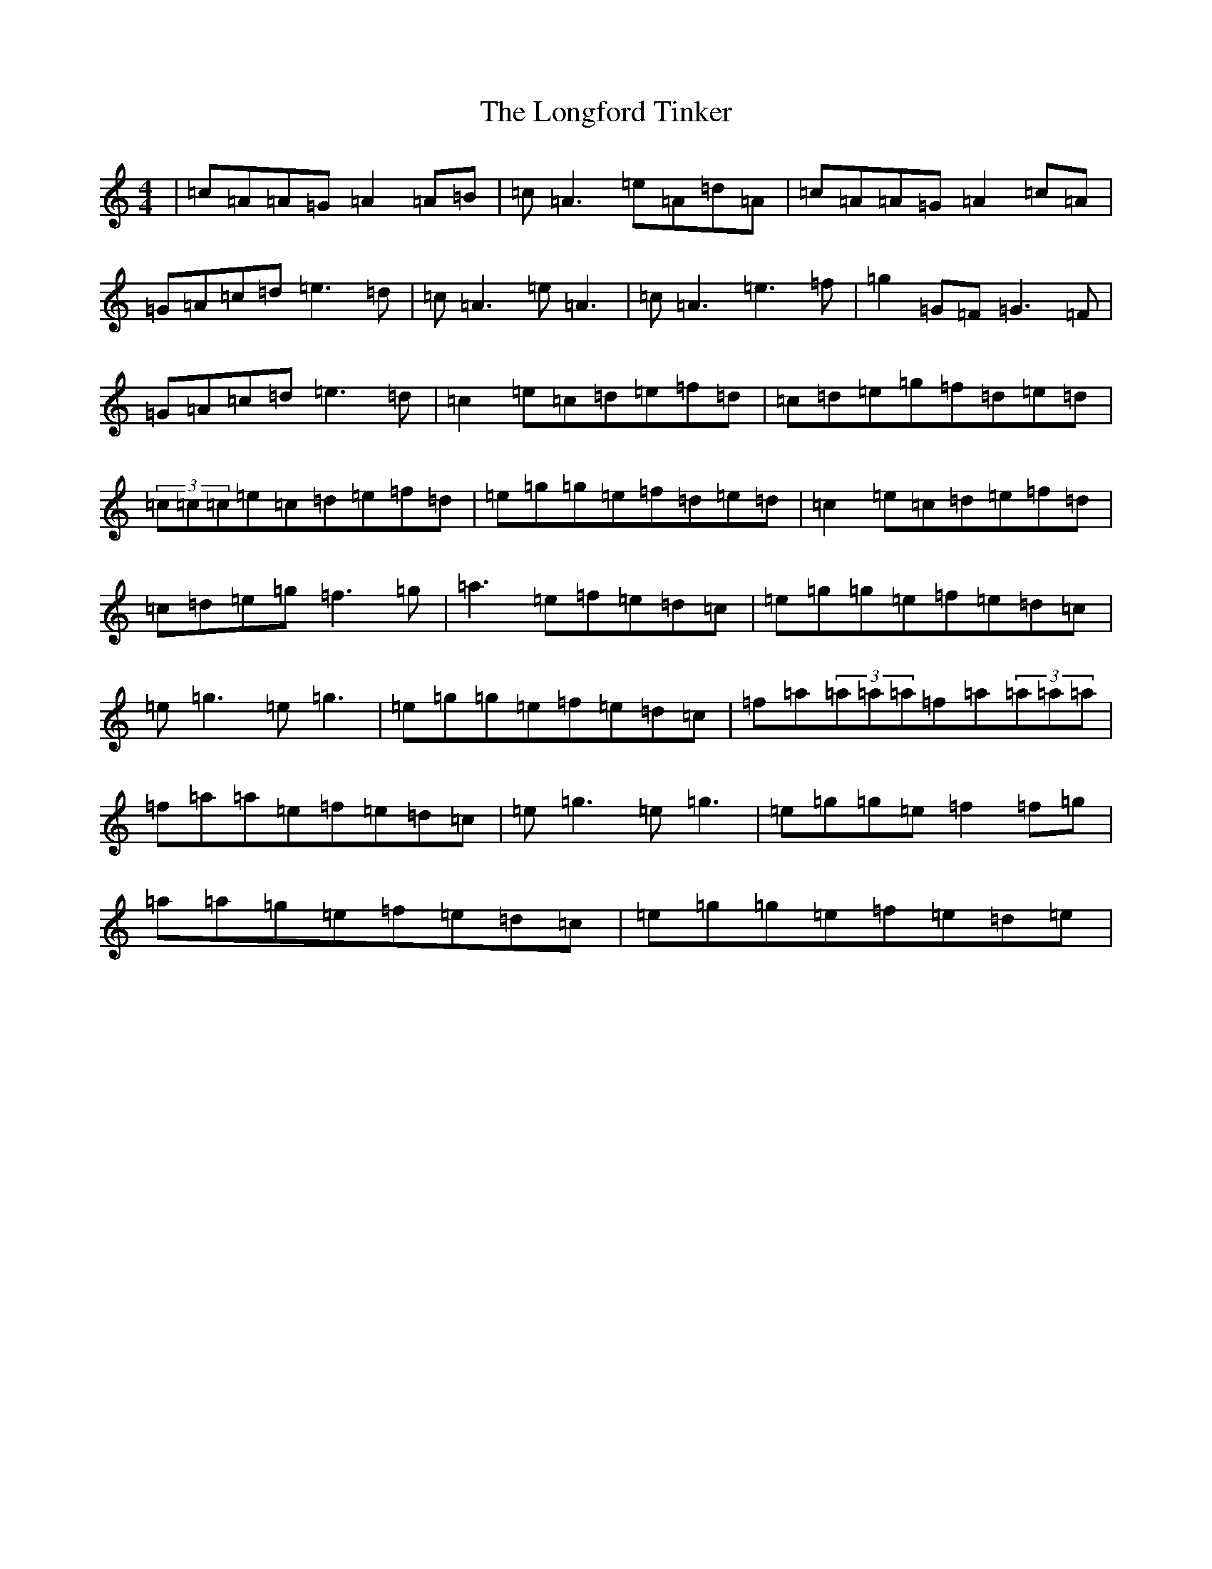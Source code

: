 X: 12741
T: Longford Tinker, The
S: https://thesession.org/tunes/369#setting369
Z: D Major
R: reel
M: 4/4
L: 1/8
K: C Major
|=c=A=A=G=A2=A=B|=c=A3=e=A=d=A|=c=A=A=G=A2=c=A|=G=A=c=d=e3=d|=c=A3=e=A3|=c=A3=e3=f|=g2=G=F=G3=F|=G=A=c=d=e3=d|=c2=e=c=d=e=f=d|=c=d=e=g=f=d=e=d|(3=c=c=c=e=c=d=e=f=d|=e=g=g=e=f=d=e=d|=c2=e=c=d=e=f=d|=c=d=e=g=f3=g|=a3=e=f=e=d=c|=e=g=g=e=f=e=d=c|=e=g3=e=g3|=e=g=g=e=f=e=d=c|=f=a(3=a=a=a=f=a(3=a=a=a|=f=a=a=e=f=e=d=c|=e=g3=e=g3|=e=g=g=e=f2=f=g|=a=a=g=e=f=e=d=c|=e=g=g=e=f=e=d=e|
